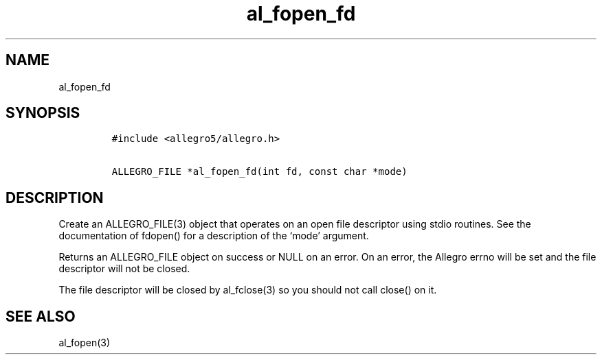 .TH al_fopen_fd 3 "" "Allegro reference manual"
.SH NAME
.PP
al_fopen_fd
.SH SYNOPSIS
.IP
.nf
\f[C]
#include\ <allegro5/allegro.h>

ALLEGRO_FILE\ *al_fopen_fd(int\ fd,\ const\ char\ *mode)
\f[]
.fi
.SH DESCRIPTION
.PP
Create an ALLEGRO_FILE(3) object that operates on an open file
descriptor using stdio routines.
See the documentation of fdopen() for a description of the `mode'
argument.
.PP
Returns an ALLEGRO_FILE object on success or NULL on an error.
On an error, the Allegro errno will be set and the file descriptor
will not be closed.
.PP
The file descriptor will be closed by al_fclose(3) so you should
not call close() on it.
.SH SEE ALSO
.PP
al_fopen(3)
